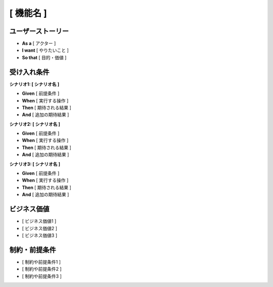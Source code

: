 [ 機能名 ]
============================================

ユーザーストーリー
--------------------------------------------

- **As a** [ アクター ]  
- **I want** [ やりたいこと ]  
- **So that** [ 目的・価値 ]

受け入れ条件
--------------------------------------------

**シナリオ1: [ シナリオ名 ]**

- **Given** [ 前提条件 ]
- **When** [ 実行する操作 ]
- **Then** [ 期待される結果 ]
- **And** [ 追加の期待結果 ]

**シナリオ2: [ シナリオ名 ]**

- **Given** [ 前提条件 ]
- **When** [ 実行する操作 ]
- **Then** [ 期待される結果 ]
- **And** [ 追加の期待結果 ]

**シナリオ3: [ シナリオ名 ]**

- **Given** [ 前提条件 ]
- **When** [ 実行する操作 ]
- **Then** [ 期待される結果 ]
- **And** [ 追加の期待結果 ]

ビジネス価値
--------------------------------------------

- [ ビジネス価値1 ]
- [ ビジネス価値2 ]
- [ ビジネス価値3 ]

制約・前提条件
--------------------------------------------

- [ 制約や前提条件1 ]
- [ 制約や前提条件2 ]
- [ 制約や前提条件3 ]